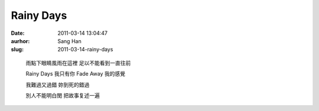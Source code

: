 Rainy Days
##########
:date: 2011-03-14 13:04:47
:aurhor: Sang Han
:slug: 2011-03-14-rainy-days

..

    雨點下眼睛風雨在這裡
    足以不能看到一直往前

    Rainy Days 我只有你
    Fade Away 我的感覺

    我難過又過錯
    妳到死的錯過

    別人不能明白閔
    把故事复述一遍
